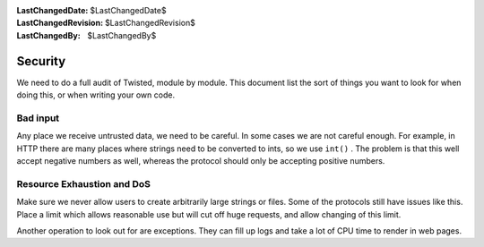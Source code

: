 
:LastChangedDate: $LastChangedDate$
:LastChangedRevision: $LastChangedRevision$
:LastChangedBy: $LastChangedBy$

Security
========





We need to do a full audit of Twisted, module by module.
This document list the sort of things you want to look for
when doing this, or when writing your own code.





Bad input
---------



Any place we receive untrusted data, we need to be careful.
In some cases we are not careful enough. For example, in HTTP
there are many places where strings need to be converted to
ints, so we use ``int()`` . The problem
is that this well accept negative numbers as well, whereas
the protocol should only be accepting positive numbers.





Resource Exhaustion and DoS
---------------------------



Make sure we never allow users to create arbitrarily large
strings or files. Some of the protocols still have issues
like this. Place a limit which allows reasonable use but
will cut off huge requests, and allow changing of this limit.




Another operation to look out for are exceptions. They can fill
up logs and take a lot of CPU time to render in web pages.



